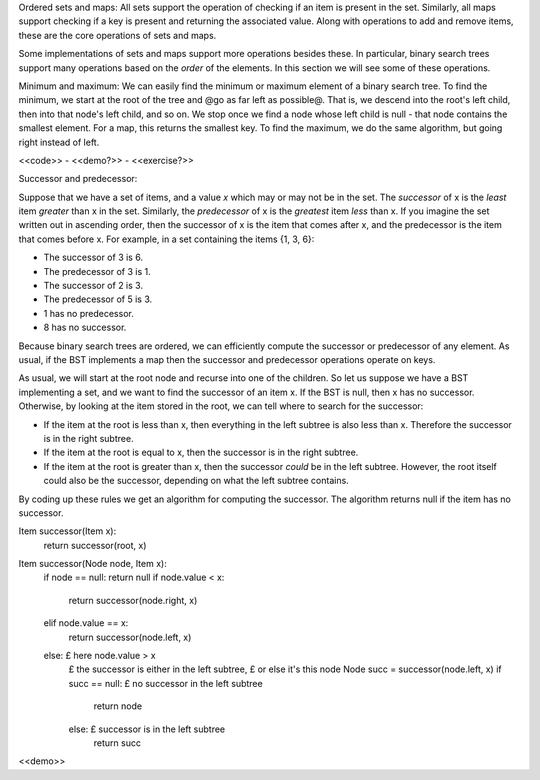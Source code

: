 Ordered sets and maps: All sets support the operation of checking if an item is present in the set. Similarly, all maps support checking if a key is present and returning the associated value. Along with operations to add and remove items, these are the core operations of sets and maps.

Some implementations of sets and maps support more operations besides these. In particular, binary search trees support many operations based on the *order* of the elements. In this section we will see some of these operations.

Minimum and maximum: We can easily find the minimum or maximum element of a binary search tree. To find the minimum, we start at the root of the tree and @go as far left as possible@. That is, we descend into the root's left child, then into that node's left child, and so on. We stop once we find a node whose left child is null - that node contains the smallest element. For a map, this returns the smallest key. To find the maximum, we do the same algorithm, but going right instead of left.

<<code>> - <<demo?>> - <<exercise?>>

Successor and predecessor:

Suppose that we have a set of items, and a value *x* which may or may not be in the set. The *successor* of x is the *least* item *greater* than x in the set. Similarly, the *predecessor* of x is the *greatest* item *less* than x. If you imagine the set written out in ascending order, then the successor of x is the item that comes after x, and the predecessor is the item that comes before x. For example, in a set containing the items {1, 3, 6}:

* The successor of 3 is 6.
* The predecessor of 3 is 1.
* The successor of 2 is 3.
* The predecessor of 5 is 3.
* 1 has no predecessor.
* 8 has no successor.

Because binary search trees are ordered, we can efficiently compute the successor or predecessor of any element. As usual, if the BST implements a map then the successor and predecessor operations operate on keys.

As usual, we will start at the root node and recurse into one of the children. So let us suppose we have a BST implementing a set, and we want to find the successor of an item x. If the BST is null, then x has no successor. Otherwise, by looking at the item stored in the root, we can tell where to search for the successor:

* If the item at the root is less than x, then everything in the left subtree is also less than x. Therefore the successor is in the right subtree.
* If the item at the root is equal to x, then the successor is in the right subtree.
* If the item at the root is greater than x, then the successor *could* be in the left subtree. However, the root itself could also be the successor, depending on what the left subtree contains.

By coding up these rules we get an algorithm for computing the successor. The algorithm returns null if the item has no successor.

Item successor(Item x):
  return successor(root, x)

Item successor(Node node, Item x):
  if node == null: return null
  if node.value < x:
    return successor(node.right, x)
  elif node.value == x:
    return successor(node.left, x)
  else: £ here node.value > x
    £ the successor is either in the left subtree,
    £ or else it's this node
    Node succ = successor(node.left, x)
    if succ == null: £ no successor in the left subtree
      return node
    else: £ successor is in the left subtree
      return succ

<<demo>>
